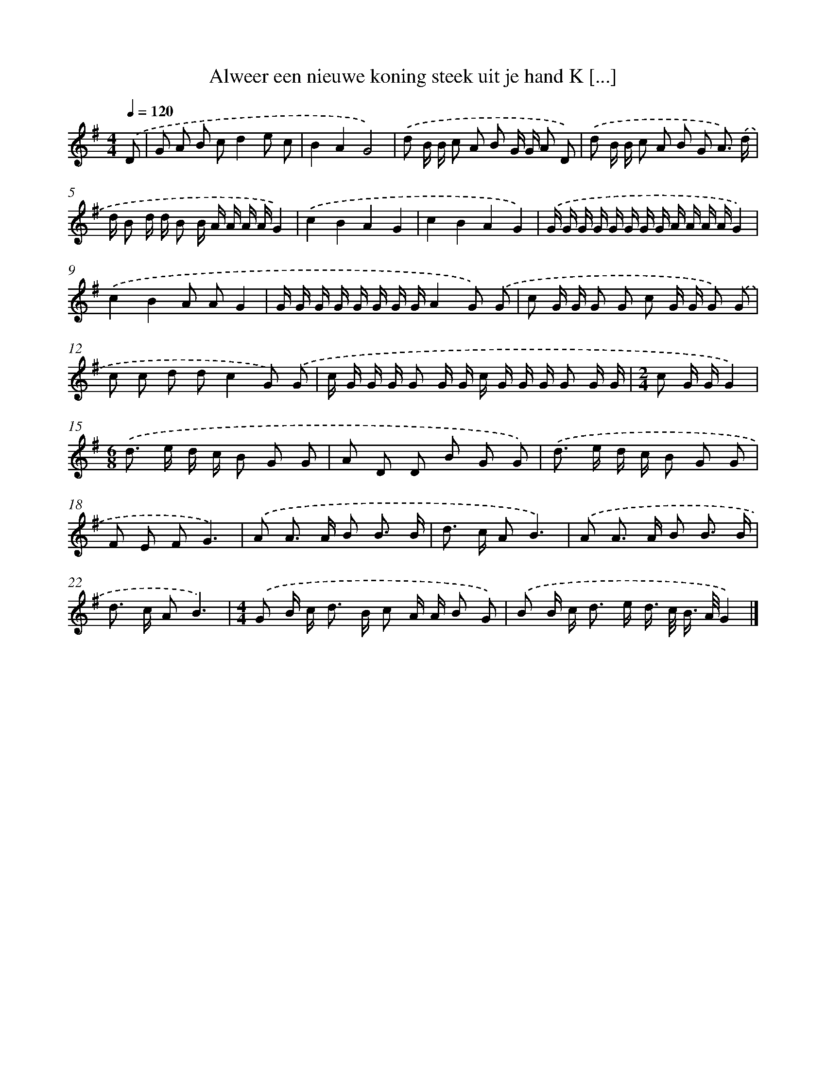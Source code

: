 X: 4626
T: Alweer een nieuwe koning steek uit je hand K [...]
%%abc-version 2.0
%%abcx-abcm2ps-target-version 5.9.1 (29 Sep 2008)
%%abc-creator hum2abc beta
%%abcx-conversion-date 2018/11/01 14:36:11
%%humdrum-veritas 2871854908
%%humdrum-veritas-data 1235024539
%%continueall 1
%%barnumbers 0
L: 1/16
M: 4/4
Q: 1/4=120
K: G clef=treble
.('D2 [I:setbarnb 1]|
G2 A2 B2 c2d4e2 c2 |
B4A4G8) |
.('d2 B B c2 A2 B2 G G A2 D2) |
.('d2 B B c2 A2 B2 G2 A3) .('d |
d B2 d d B2 B A A A AG4) |
.('c4B4A4G4 |
c4B4A4G4) |
.('G G G G G G G G A A A AG4) |
.('c4B4A2 A2G4 |
G G G G G G G GA4G2) .('G2 |
c2 G G G2 G2 c2 G G G2) .('G2 |
c2 c2 d2 d2c4G2) .('G2 |
c G G G G2 G G c G G G G2 G G |
[M:2/4]c2 G GG4) |
[M:6/8].('d2> e2 d c B2 G2 G2 |
A2 D2 D2 B2 G2 G2) |
.('d2> e2 d c B2 G2 G2 |
F2 E2 F2G6) |
.('A2 A2> A2 B2 B3 B |
d2> c2 A2B6) |
.('A2 A2> A2 B2 B3 B |
d2> c2 A2B6) |
[M:4/4].('G2 B c2< d2 B c2 A A B2 G2) |
.('B2 B c2< d2 e d> c B> AG4) |]
